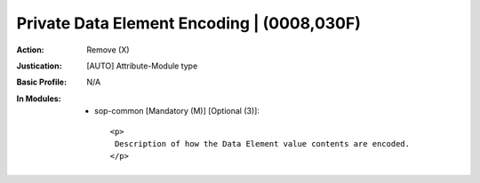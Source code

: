 -------------------------------------------
Private Data Element Encoding | (0008,030F)
-------------------------------------------
:Action: Remove (X)
:Justication: [AUTO] Attribute-Module type
:Basic Profile: N/A
:In Modules:
   - sop-common [Mandatory (M)] [Optional (3)]::

       <p>
        Description of how the Data Element value contents are encoded.
       </p>
